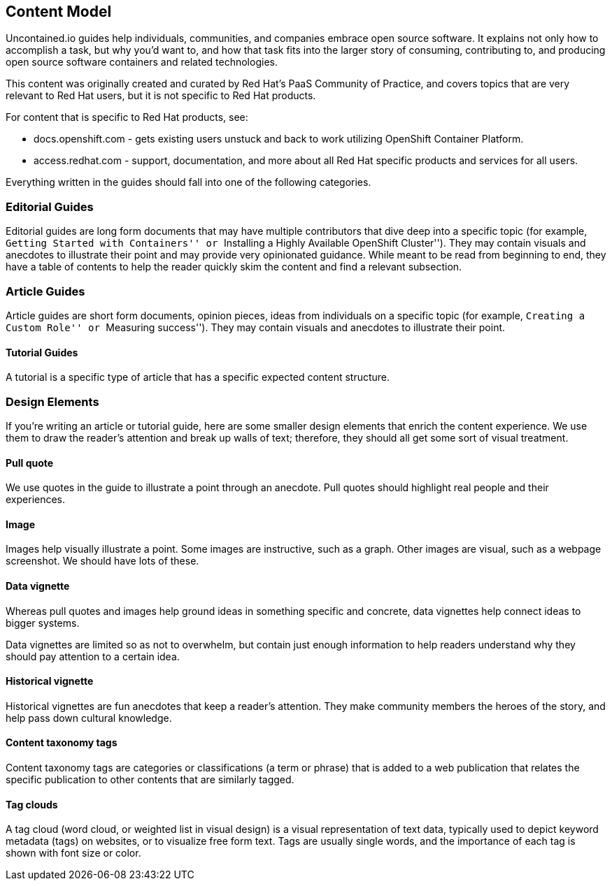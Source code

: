 [[content-model]]
Content Model
-------------

Uncontained.io guides help individuals, communities, and companies
embrace open source software. It explains not only how to accomplish a
task, but why you’d want to, and how that task fits into the larger
story of consuming, contributing to, and producing open source software
containers and related technologies.

This content was originally created and curated by Red Hat’s PaaS
Community of Practice, and covers topics that are very relevant to Red
Hat users, but it is not specific to Red Hat products.

For content that is specific to Red Hat products, see:

* docs.openshift.com - gets existing users unstuck and back to work
utilizing OpenShift Container Platform.
* access.redhat.com - support, documentation, and more about all Red Hat
specific products and services for all users.

Everything written in the guides should fall into one of the following
categories.

[[editorial-guides]]
Editorial Guides
~~~~~~~~~~~~~~~~

Editorial guides are long form documents that may have multiple
contributors that dive deep into a specific topic (for example,
``Getting Started with Containers'' or ``Installing a Highly Available
OpenShift Cluster''). They may contain visuals and anecdotes to
illustrate their point and may provide very opinionated guidance. While
meant to be read from beginning to end, they have a table of contents to
help the reader quickly skim the content and find a relevant subsection.

[[article-guides]]
Article Guides
~~~~~~~~~~~~~~

Article guides are short form documents, opinion pieces, ideas from
individuals on a specific topic (for example, ``Creating a Custom Role''
or ``Measuring success''). They may contain visuals and anecdotes to
illustrate their point.

[[tutorial-guides]]
Tutorial Guides
^^^^^^^^^^^^^^^

A tutorial is a specific type of article that has a specific expected
content structure.

[[design-elements]]
Design Elements
~~~~~~~~~~~~~~~

If you’re writing an article or tutorial guide, here are some smaller
design elements that enrich the content experience. We use them to draw
the reader’s attention and break up walls of text; therefore, they
should all get some sort of visual treatment.

[[pull-quote]]
Pull quote
^^^^^^^^^^

We use quotes in the guide to illustrate a point through an anecdote.
Pull quotes should highlight real people and their experiences.

[[image]]
Image
^^^^^

Images help visually illustrate a point. Some images are instructive,
such as a graph. Other images are visual, such as a webpage screenshot.
We should have lots of these.

[[data-vignette]]
Data vignette
^^^^^^^^^^^^^

Whereas pull quotes and images help ground ideas in something specific
and concrete, data vignettes help connect ideas to bigger systems.

Data vignettes are limited so as not to overwhelm, but contain just
enough information to help readers understand why they should pay
attention to a certain idea.

[[historical-vignette]]
Historical vignette
^^^^^^^^^^^^^^^^^^^

Historical vignettes are fun anecdotes that keep a reader’s attention.
They make community members the heroes of the story, and help pass down
cultural knowledge.

[[content-taxonomy-tags]]
Content taxonomy tags
^^^^^^^^^^^^^^^^^^^^^

Content taxonomy tags are categories or classifications (a term or
phrase) that is added to a web publication that relates the specific
publication to other contents that are similarly tagged.

[[tag-clouds]]
Tag clouds
^^^^^^^^^^

A tag cloud (word cloud, or weighted list in visual design) is a visual
representation of text data, typically used to depict keyword metadata
(tags) on websites, or to visualize free form text. Tags are usually
single words, and the importance of each tag is shown with font size or
color.
